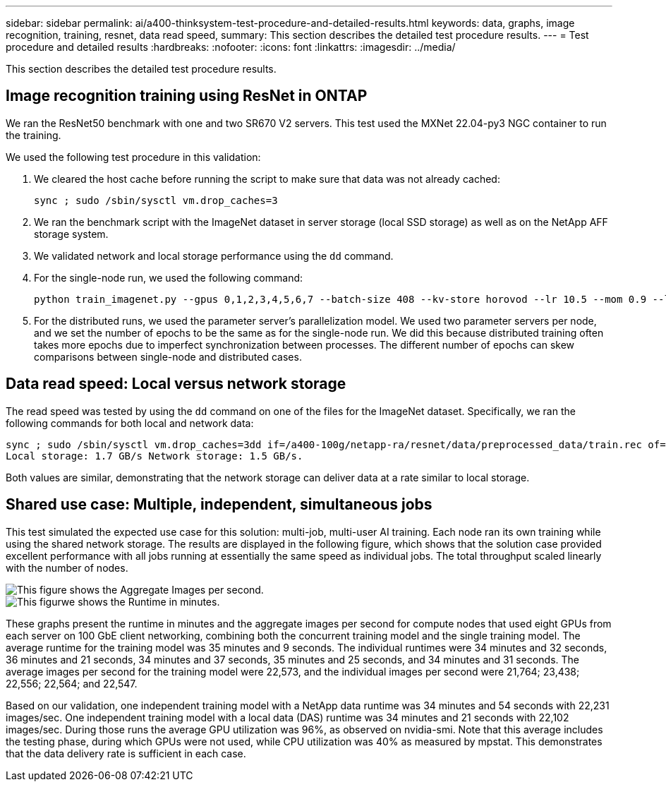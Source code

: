 ---
sidebar: sidebar
permalink: ai/a400-thinksystem-test-procedure-and-detailed-results.html
keywords: data, graphs, image recognition, training, resnet, data read speed, 
summary: This section describes the detailed test procedure results.
---
= Test procedure and detailed results
:hardbreaks:
:nofooter:
:icons: font
:linkattrs:
:imagesdir: ../media/

//
// This file was created with NDAC Version 2.0 (August 17, 2020)
//
// 2023-02-13 11:07:00.562078
//

[.lead]
This section describes the detailed test procedure results.

== Image recognition training using ResNet in ONTAP

We ran the ResNet50 benchmark with one and two SR670 V2 servers. This test used the MXNet 22.04-py3 NGC container to run the training.

We used the following test procedure in this validation:

. We cleared the host cache before running the script to make sure that data was not already cached:
+
....
sync ; sudo /sbin/sysctl vm.drop_caches=3
....

. We ran the benchmark script with the ImageNet dataset in server storage (local SSD storage) as well as on the NetApp AFF storage system.
. We validated network and local storage performance using the `dd` command.
. For the single-node run, we used the following command:
+
....
python train_imagenet.py --gpus 0,1,2,3,4,5,6,7 --batch-size 408 --kv-store horovod --lr 10.5 --mom 0.9 --lr-step-epochs pow2 --lars-eta 0.001 --label-smoothing 0.1 --wd 5.0e-05 --warmup-epochs 2 --eval-period 4 --eval-offset 2 --optimizer sgdwfastlars --network resnet-v1b-stats-fl --num-layers 50 --num-epochs 37 --accuracy-threshold 0.759 --seed 27081 --dtype float16 --disp-batches 20 --image-shape 4,224,224 --fuse-bn-relu 1 --fuse-bn-add-relu 1 --bn-group 1 --min-random-area 0.05 --max-random-area 1.0 --conv-algo 1 --force-tensor-core 1 --input-layout NHWC --conv-layout NHWC --batchnorm-layout NHWC --pooling-layout NHWC --batchnorm-mom 0.9 --batchnorm-eps 1e-5 --data-train /data/train.rec --data-train-idx /data/train.idx --data-val /data/val.rec --data-val-idx /data/val.idx --dali-dont-use-mmap 0 --dali-hw-decoder-load 0 --dali-prefetch-queue 5 --dali-nvjpeg-memory-padding 256 --input-batch-multiplier 1 --dali- threads 6 --dali-cache-size 0 --dali-roi-decode 1 --dali-preallocate-width 5980 --dali-preallocate-height 6430 --dali-tmp-buffer-hint 355568328 --dali-decoder-buffer-hint 1315942 --dali-crop-buffer-hint 165581 --dali-normalize-buffer-hint 441549 --profile 0 --e2e-cuda-graphs 0 --use-dali
....

. For the distributed runs, we used the parameter server’s parallelization model. We used two parameter servers per node, and we set the number of epochs to be the same as for the single-node run. We did this because distributed training often takes more epochs due to imperfect synchronization between processes. The different number of epochs can skew comparisons between single-node and distributed cases.

== Data read speed: Local versus network storage

The read speed was tested by using the `dd` command on one of the files for the ImageNet dataset. Specifically, we ran the following commands for both local and network data:

....
sync ; sudo /sbin/sysctl vm.drop_caches=3dd if=/a400-100g/netapp-ra/resnet/data/preprocessed_data/train.rec of=/dev/null bs=512k count=2048Results (average of 5 runs):
Local storage: 1.7 GB/s Network storage: 1.5 GB/s.
....

Both values are similar, demonstrating that the network storage can deliver data at a rate similar to local storage.

== Shared use case: Multiple, independent, simultaneous jobs

This test simulated the expected use case for this solution: multi-job, multi-user AI training. Each node ran its own training while using the shared network storage. The results are displayed in the following figure, which shows that the solution case provided excellent performance with all jobs running at essentially the same speed as individual jobs. The total throughput scaled linearly with the number of nodes.

image::a400-thinksystem-image8.png[This figure shows the Aggregate Images per second.]

image::a400-thinksystem-image9.png[This figurwe shows the Runtime in minutes.]

These graphs present the runtime in minutes and the aggregate images per second for compute nodes that used eight GPUs from each server on 100 GbE client networking, combining both the concurrent training model and the single training model. The average runtime for the training model was 35 minutes and 9 seconds. The individual runtimes were 34 minutes and 32 seconds, 36 minutes and 21 seconds, 34 minutes and 37 seconds, 35 minutes and 25 seconds, and 34 minutes and 31 seconds. The average images per second for the training model were 22,573, and the individual images per second were 21,764; 23,438; 22,556; 22,564; and 22,547. 

Based on our validation, one independent training model with a NetApp data runtime was 34 minutes and 54 seconds with 22,231 images/sec. One independent training model with a local data (DAS) runtime was 34 minutes and 21 seconds with 22,102 images/sec. During those runs the average GPU utilization was 96%, as observed on nvidia-smi. Note that this average includes the testing phase, during which GPUs were not used, while CPU utilization was 40% as measured by mpstat. This demonstrates that the data delivery rate is sufficient in each case. 
